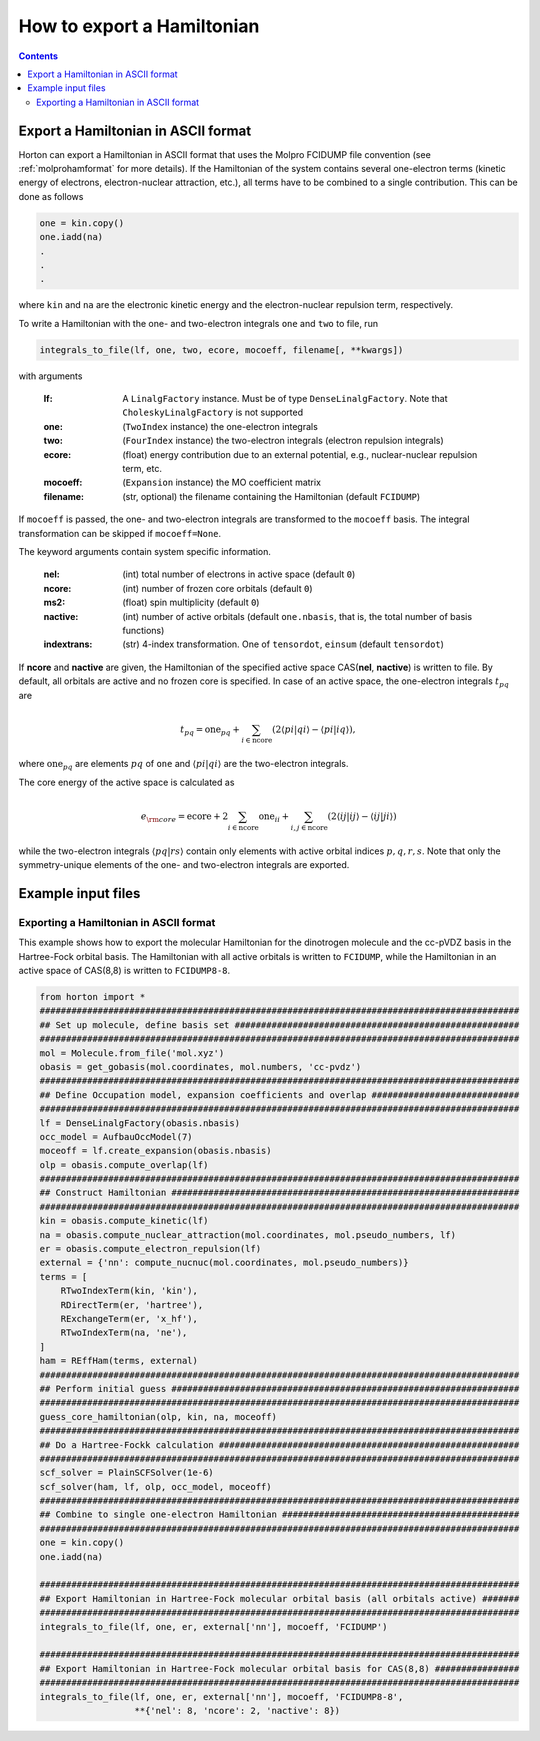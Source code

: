.. _exportintegrals:

How to export a Hamiltonian
###########################

.. contents::


Export a Hamiltonian in ASCII format
====================================

Horton can export a Hamiltonian in ASCII format that uses the Molpro FCIDUMP file convention (see :ref:`molprohamformat` for more details). If the Hamiltonian of the system contains several one-electron terms (kinetic energy of electrons, electron-nuclear attraction, etc.), all terms have to be combined to a single contribution. This can be done as follows

.. code-block:: python

    one = kin.copy()
    one.iadd(na)
    .
    .
    .

where ``kin`` and ``na`` are the electronic kinetic energy and the electron-nuclear repulsion term, respectively.

To write a Hamiltonian with the one- and two-electron integrals ``one`` and ``two`` to file, run

.. code-block:: python

    integrals_to_file(lf, one, two, ecore, mocoeff, filename[, **kwargs])

with arguments

    :lf: A ``LinalgFactory`` instance. Must be of type ``DenseLinalgFactory``. Note that ``CholeskyLinalgFactory`` is not supported
    :one: (``TwoIndex`` instance) the one-electron integrals
    :two: (``FourIndex`` instance) the two-electron integrals (electron repulsion integrals)
    :ecore: (float) energy contribution due to an external potential, e.g., nuclear-nuclear repulsion term, etc.
    :mocoeff: (``Expansion`` instance) the MO coefficient matrix
    :filename: (str, optional) the filename containing the Hamiltonian (default ``FCIDUMP``)

If ``mocoeff`` is passed, the one- and two-electron integrals are transformed to the ``mocoeff`` basis. The integral transformation can be skipped if ``mocoeff=None``.

The keyword arguments contain system specific information.

    :nel: (int) total number of electrons in active space (default ``0``)
    :ncore: (int) number of frozen core orbitals (default ``0``)
    :ms2: (float) spin multiplicity (default ``0``)
    :nactive: (int) number of active orbitals (default ``one.nbasis``, that is, the total number of basis functions)
    :indextrans: (str) 4-index transformation. One of ``tensordot``, ``einsum`` (default ``tensordot``)

If **ncore** and **nactive** are given, the Hamiltonian of the specified active space CAS(**nel**, **nactive**) is written to file. By default, all orbitals are active and no frozen core is specified. In case of an active space, the one-electron integrals :math:`t_{pq}` are

.. math::

    t_{pq} = \textrm{one}_{pq} + \sum_{i \in \textrm{ncore}} ( 2 \langle pi \vert qi \rangle - \langle pi \vert iq \rangle),

where :math:`\textrm{one}_{pq}` are elements :math:`pq` of ``one`` and :math:`\langle pi \vert qi \rangle` are the two-electron integrals.

The core energy of the active space is calculated as

.. math::

    e_{\rm core} = \textrm{ecore} + 2\sum_{i \in \textrm{ncore}} \textrm{one}_{ii} + \sum_{i, j \in \textrm{ncore}} (2 \langle ij \vert ij \rangle - \langle ij \vert ji \rangle)

while the two-electron integrals :math:`\langle pq \vert rs \rangle` contain only elements with active orbital indices :math:`p,q,r,s`. Note that only the symmetry-unique elements of the one- and two-electron integrals are exported.


Example input files
===================

Exporting a Hamiltonian in ASCII format
---------------------------------------

This example shows how to export the molecular Hamiltonian for the dinotrogen molecule and the cc-pVDZ basis in the Hartree-Fock orbital basis. The Hamiltonian with all active orbitals is written to ``FCIDUMP``, while the Hamiltonian in an active space of CAS(8,8) is written to ``FCIDUMP8-8``.

.. code-block:: python

    from horton import *
    ###########################################################################################
    ## Set up molecule, define basis set ######################################################
    ###########################################################################################
    mol = Molecule.from_file('mol.xyz')
    obasis = get_gobasis(mol.coordinates, mol.numbers, 'cc-pvdz')
    ###########################################################################################
    ## Define Occupation model, expansion coefficients and overlap ############################
    ###########################################################################################
    lf = DenseLinalgFactory(obasis.nbasis)
    occ_model = AufbauOccModel(7)
    moceoff = lf.create_expansion(obasis.nbasis)
    olp = obasis.compute_overlap(lf)
    ###########################################################################################
    ## Construct Hamiltonian ##################################################################
    ###########################################################################################
    kin = obasis.compute_kinetic(lf)
    na = obasis.compute_nuclear_attraction(mol.coordinates, mol.pseudo_numbers, lf)
    er = obasis.compute_electron_repulsion(lf)
    external = {'nn': compute_nucnuc(mol.coordinates, mol.pseudo_numbers)}
    terms = [
        RTwoIndexTerm(kin, 'kin'),
        RDirectTerm(er, 'hartree'),
        RExchangeTerm(er, 'x_hf'),
        RTwoIndexTerm(na, 'ne'),
    ]
    ham = REffHam(terms, external)
    ###########################################################################################
    ## Perform initial guess ##################################################################
    ###########################################################################################
    guess_core_hamiltonian(olp, kin, na, moceoff)
    ###########################################################################################
    ## Do a Hartree-Fockk calculation #########################################################
    ###########################################################################################
    scf_solver = PlainSCFSolver(1e-6)
    scf_solver(ham, lf, olp, occ_model, moceoff)
    ###########################################################################################
    ## Combine to single one-electron Hamiltonian #############################################
    ###########################################################################################
    one = kin.copy()
    one.iadd(na)

    ###########################################################################################
    ## Export Hamiltonian in Hartree-Fock molecular orbital basis (all orbitals active) #######
    ###########################################################################################
    integrals_to_file(lf, one, er, external['nn'], mocoeff, 'FCIDUMP')

    ###########################################################################################
    ## Export Hamiltonian in Hartree-Fock molecular orbital basis for CAS(8,8) ################
    ###########################################################################################
    integrals_to_file(lf, one, er, external['nn'], mocoeff, 'FCIDUMP8-8',
                      **{'nel': 8, 'ncore': 2, 'nactive': 8})
